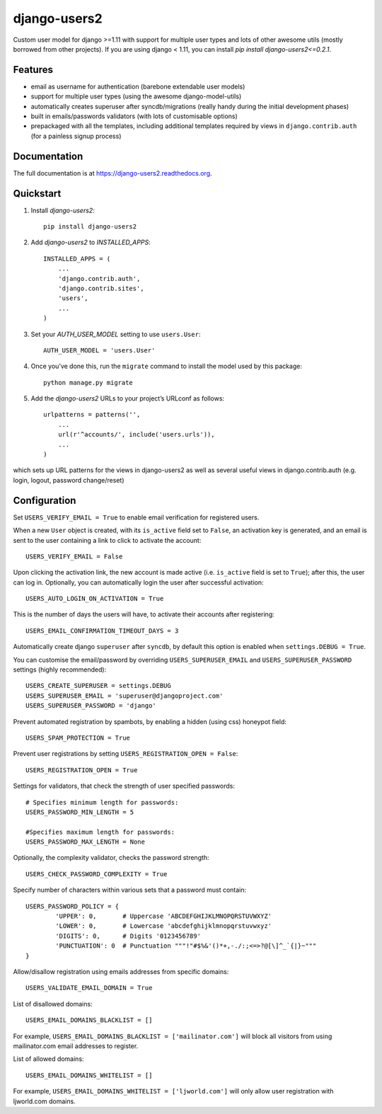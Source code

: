=============================
django-users2
=============================

.. image:: http://img.shields.io/travis/mishbahr/django-users2.svg?style=flat-square
    :target: https://travis-ci.org/mishbahr/django-users2/

.. image:: http://img.shields.io/pypi/v/django-users2.svg?style=flat-square
    :target: https://pypi.python.org/pypi/django-users2/
    :alt: Latest Version

.. image:: http://img.shields.io/pypi/dm/django-users2.svg?style=flat-square
    :target: https://pypi.python.org/pypi/django-users2/
    :alt: Downloads

.. image:: http://img.shields.io/pypi/l/django-users2.svg?style=flat-square
    :target: https://pypi.python.org/pypi/django-users2/
    :alt: License

.. image:: http://img.shields.io/coveralls/mishbahr/django-users2.svg?style=flat-square
  :target: https://coveralls.io/r/mishbahr/django-users2?branch=master


Custom user model for django >=1.11 with support for multiple user types and
lots of other awesome utils (mostly borrowed from other projects). If you are
using django < 1.11, you can install `pip install django-users2<=0.2.1`.

Features
--------

* email as username for authentication (barebone extendable user models)
* support for multiple user types (using the awesome django-model-utils)
* automatically creates superuser after syncdb/migrations (really handy during the initial development phases)
* built in emails/passwords validators (with lots of customisable options)
* prepackaged with all the templates, including additional templates required by views in ``django.contrib.auth`` (for a painless signup process)


Documentation
-------------

The full documentation is at https://django-users2.readthedocs.org.

Quickstart
----------

1. Install `django-users2`::

    pip install django-users2

2. Add `django-users2` to `INSTALLED_APPS`::

    INSTALLED_APPS = (
        ...
        'django.contrib.auth',
    	'django.contrib.sites',
        'users',
        ...
    )

3. Set your `AUTH_USER_MODEL` setting to use ``users.User``::

    AUTH_USER_MODEL = 'users.User'

4. Once you’ve done this, run the ``migrate`` command to install the model used by this package::

    python manage.py migrate

5. Add the `django-users2` URLs to your project’s URLconf as follows::

    urlpatterns = patterns('',
        ...
        url(r'^accounts/', include('users.urls')),
        ...
    )

which sets up URL patterns for the views in django-users2 as well as several useful views in django.contrib.auth (e.g. login, logout, password change/reset)


Configuration
-----------------------
Set ``USERS_VERIFY_EMAIL = True`` to enable email verification for registered users. 

When a new ``User`` object is created, with its ``is_active`` field set to ``False``, an activation key is generated, and an email is sent to the user containing a link to click to activate the account::

    USERS_VERIFY_EMAIL = False

Upon clicking the activation link, the new account is made active (i.e. ``is_active`` field is set to ``True``); after this, the user can log in. Optionally, you can automatically login the user after successful activation::
    
    USERS_AUTO_LOGIN_ON_ACTIVATION = True

This is the number of days the users will have, to activate their accounts after registering:: 

   USERS_EMAIL_CONFIRMATION_TIMEOUT_DAYS = 3

Automatically create django ``superuser`` after ``syncdb``, by default this option is enabled when ``settings.DEBUG = True``. 

You can customise the email/password by overriding ``USERS_SUPERUSER_EMAIL`` and ``USERS_SUPERUSER_PASSWORD`` settings (highly recommended)::

    USERS_CREATE_SUPERUSER = settings.DEBUG
    USERS_SUPERUSER_EMAIL = 'superuser@djangoproject.com'
    USERS_SUPERUSER_PASSWORD = 'django'  

Prevent automated registration by spambots, by enabling a hidden (using css) honeypot field::

    USERS_SPAM_PROTECTION = True

Prevent user registrations by setting ``USERS_REGISTRATION_OPEN = False``::

	USERS_REGISTRATION_OPEN = True


Settings for validators, that check the strength of user specified passwords::
    
    # Specifies minimum length for passwords:
    USERS_PASSWORD_MIN_LENGTH = 5

    #Specifies maximum length for passwords:
    USERS_PASSWORD_MAX_LENGTH = None
	
Optionally, the complexity validator, checks the password strength::

	USERS_CHECK_PASSWORD_COMPLEXITY = True

Specify number of characters within various sets that a password must contain::

	USERS_PASSWORD_POLICY = {
		'UPPER': 0,       # Uppercase 'ABCDEFGHIJKLMNOPQRSTUVWXYZ'
		'LOWER': 0,       # Lowercase 'abcdefghijklmnopqrstuvwxyz'
		'DIGITS': 0,      # Digits '0123456789'
		'PUNCTUATION': 0  # Punctuation """!"#$%&'()*+,-./:;<=>?@[\]^_`{|}~"""
	}

Allow/disallow registration using emails addresses from specific domains::
 
    USERS_VALIDATE_EMAIL_DOMAIN = True

List of disallowed domains::

    USERS_EMAIL_DOMAINS_BLACKLIST = []

For example, ``USERS_EMAIL_DOMAINS_BLACKLIST = ['mailinator.com']`` will block all visitors from using mailinator.com email addresses to register.
    
List of allowed domains::

    USERS_EMAIL_DOMAINS_WHITELIST = []

For example, ``USERS_EMAIL_DOMAINS_WHITELIST = ['ljworld.com']`` will only allow user registration with ljworld.com domains.
